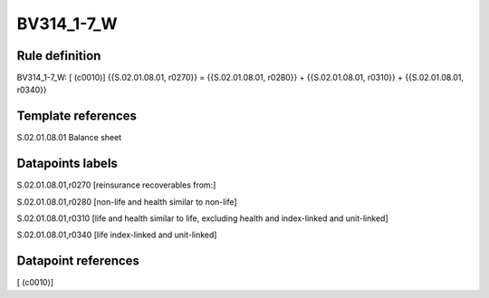 ===========
BV314_1-7_W
===========

Rule definition
---------------

BV314_1-7_W: [ (c0010)] {{S.02.01.08.01, r0270}} = {{S.02.01.08.01, r0280}} + {{S.02.01.08.01, r0310}} + {{S.02.01.08.01, r0340}}


Template references
-------------------

S.02.01.08.01 Balance sheet


Datapoints labels
-----------------

S.02.01.08.01,r0270 [reinsurance recoverables from:]

S.02.01.08.01,r0280 [non-life and health similar to non-life]

S.02.01.08.01,r0310 [life and health similar to life, excluding health and index-linked and unit-linked]

S.02.01.08.01,r0340 [life index-linked and unit-linked]



Datapoint references
--------------------

[ (c0010)]